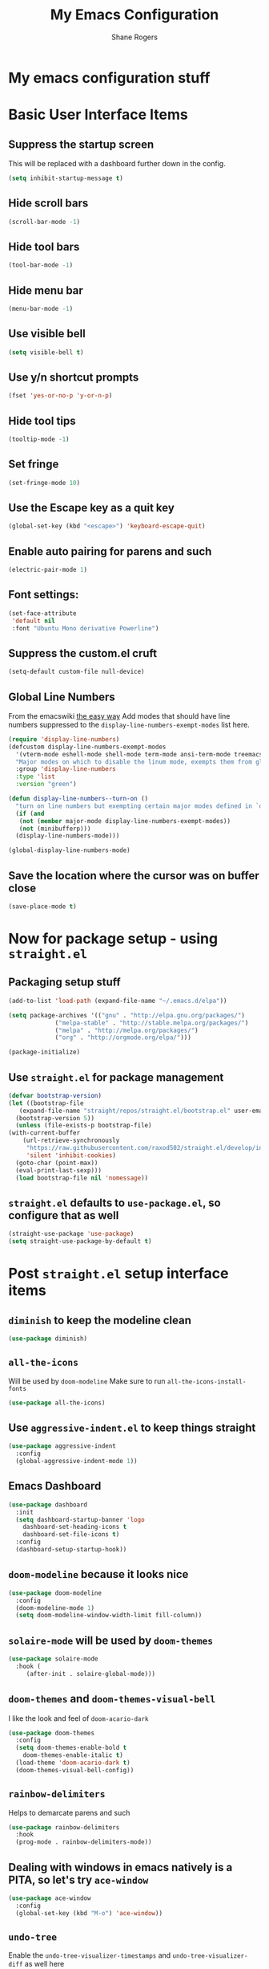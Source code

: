 #+TITLE: My Emacs Configuration
#+AUTHOR: Shane Rogers
#+EMAIL: swrogers@gmail.com

* My emacs configuration stuff
* Basic User Interface Items
**  Suppress the startup screen
   This will be replaced with a dashboard further down in the config.
   #+begin_src emacs-lisp
     (setq inhibit-startup-message t)
   #+end_src

** Hide scroll bars
   #+begin_src emacs-lisp
     (scroll-bar-mode -1)
   #+end_src

** Hide tool bars
   #+begin_src emacs-lisp
     (tool-bar-mode -1)
   #+end_src

** Hide menu bar
   #+begin_src emacs-lisp
     (menu-bar-mode -1)
   #+end_src

** Use visible bell
   #+begin_src emacs-lisp
     (setq visible-bell t)
   #+end_src

** Use y/n shortcut prompts
   #+begin_src emacs-lisp
     (fset 'yes-or-no-p 'y-or-n-p)
   #+end_src

** Hide tool tips
   #+begin_src emacs-lisp
     (tooltip-mode -1)
   #+end_src

** Set fringe
   #+begin_src emacs-lisp
     (set-fringe-mode 10)
   #+end_src

**  Use the Escape key as a quit key
   #+begin_src emacs-lisp
     (global-set-key (kbd "<escape>") 'keyboard-escape-quit)
   #+end_src

**  Enable auto pairing for parens and such
   #+begin_src emacs-lisp
     (electric-pair-mode 1)
   #+end_src

**  Font settings:
   #+begin_src emacs-lisp
     (set-face-attribute
      'default nil
      :font "Ubuntu Mono derivative Powerline")
   #+end_src

** Suppress the custom.el cruft
   #+begin_src emacs-lisp
     (setq-default custom-file null-device)
   #+end_src

**  Global Line Numbers
   From the emacswiki [[https://www.emacswiki.org/emacs/LineNumbers#h5o-1][the easy way]]
   Add modes that should have line numbers suppressed to the =display-line-numbers-exempt-modes= list here.
   #+begin_src emacs-lisp
     (require 'display-line-numbers)
     (defcustom display-line-numbers-exempt-modes
       '(vterm-mode eshell-mode shell-mode term-mode ansi-term-mode treemacs-mode)
       "Major modes on which to disable the linum mode, exempts them from global requirement"
       :group 'display-line-numbers
       :type 'list
       :version "green")

     (defun display-line-numbers--turn-on ()
       "turn on line numbers but exempting certain major modes defined in `display-line-numbers-exempt-modes'"
       (if (and
	    (not (member major-mode display-line-numbers-exempt-modes))
	    (not (minibufferp)))
	   (display-line-numbers-mode)))

     (global-display-line-numbers-mode)
   #+end_src

**  Save the location where the cursor was on buffer close
   #+begin_src emacs-lisp
     (save-place-mode t)
   #+end_src
   
* Now for package setup - using =straight.el=

** Packaging setup stuff
  #+begin_src emacs-lisp
    (add-to-list 'load-path (expand-file-name "~/.emacs.d/elpa"))

    (setq package-archives '(("gnu" . "http://elpa.gnu.org/packages/")
			     ("melpa-stable" . "http://stable.melpa.org/packages/")
			     ("melpa" . "http://melpa.org/packages/")
			     ("org" . "http://orgmode.org/elpa/")))

    (package-initialize)
  #+end_src

**  Use =straight.el= for package management
  #+begin_src emacs-lisp
    (defvar bootstrap-version)
    (let ((bootstrap-file
	   (expand-file-name "straight/repos/straight.el/bootstrap.el" user-emacs-directory))
	  (bootstrap-version 5))
      (unless (file-exists-p bootstrap-file)
	(with-current-buffer
	    (url-retrieve-synchronously
	     "https://raw.githubusercontent.com/raxod502/straight.el/develop/install.el"
	     'silent 'inhibit-cookies)
	  (goto-char (point-max))
	  (eval-print-last-sexp)))
      (load bootstrap-file nil 'nomessage))
  #+end_src

** =straight.el= defaults to =use-package.el=, so configure that as well
  #+begin_src emacs-lisp
    (straight-use-package 'use-package)
    (setq straight-use-package-by-default t)
  #+end_src

* Post =straight.el= setup interface items
** =diminish= to keep the modeline clean
  #+begin_src emacs-lisp
    (use-package diminish)
  #+end_src
** =all-the-icons=
   Will be used by =doom-modeline=
   Make sure to run =all-the-icons-install-fonts=
   #+begin_src emacs-lisp
     (use-package all-the-icons)
   #+end_src

** Use =aggressive-indent.el= to keep things straight
  #+begin_src emacs-lisp
    (use-package aggressive-indent
      :config
      (global-aggressive-indent-mode 1))
  #+end_src

** Emacs Dashboard
  #+begin_src emacs-lisp
    (use-package dashboard
      :init
      (setq dashboard-startup-banner 'logo
	    dashboard-set-heading-icons t
	    dashboard-set-file-icons t)
      :config
      (dashboard-setup-startup-hook))
  #+end_src

** =doom-modeline= because it looks nice
  #+begin_src emacs-lisp
    (use-package doom-modeline
      :config
      (doom-modeline-mode 1)
      (setq doom-modeline-window-width-limit fill-column))
  #+end_src

** =solaire-mode= will be used by =doom-themes=
  #+begin_src emacs-lisp
    (use-package solaire-mode
      :hook (
	     (after-init . solaire-global-mode)))
  #+end_src

** =doom-themes= and =doom-themes-visual-bell=
   I like the look and feel of =doom-acario-dark=
  #+begin_src emacs-lisp
    (use-package doom-themes
      :config
      (setq doom-themes-enable-bold t
	    doom-themes-enable-italic t)
      (load-theme 'doom-acario-dark t)
      (doom-themes-visual-bell-config))
  #+end_src

** =rainbow-delimiters=
   Helps to demarcate parens and such
  #+begin_src emacs-lisp
    (use-package rainbow-delimiters
      :hook
      (prog-mode . rainbow-delimiters-mode))
  #+end_src

** Dealing with windows in emacs natively is a PITA, so let's try =ace-window=
  #+begin_src emacs-lisp
    (use-package ace-window
      :config
      (global-set-key (kbd "M-o") 'ace-window))
  #+end_src

** =undo-tree=
   Enable the =undo-tree-visualizer-timestamps= and =undo-tree-visualizer-diff= as well here
  #+begin_src emacs-lisp
    (use-package undo-tree
      :diminish undo-tree-mode
      :config
      (global-undo-tree-mode)
      (setq undo-tree-visualizer-timestamps t
	    unto-tree-visualizer-diff t))
  #+end_src

** =helm=
  There are a few keybinds that will be set up here as well, along with some fuzzy matching.
  We will also unset the standard =helm-mode= keybind, since it's too close to the exit emacs version.
  #+begin_src emacs-lisp
    (use-package helm
      :diminish helm-mode
      :bind (
	     ("C-c h" . helm-command-prefix)
	     ("M-x" . helm-M-x)
	     ("C-x b" . helm-mini)
	     ("C-x C-f" . helm-find-files)
	     ("C-x r b" . helm-filtered-bookmarks)
	     ("C-x c o" . helm-occur)
	     ("C-x c SPC" . helm-all-mark-rings)
	     ("M-y" . helm-show-kill-ring))
      :config
      (global-unset-key (kbd "C-x c"))
      (setq helm-buffers-fuzzy-matching t
	    helm-recentf-fuzzy-matching t
	    helm-apropos-fuzzy-match t
	    helm-M-x-fuzzy-match t)
      (helm-mode 1))
  #+end_src

** =helm-projectile=
   If you're using =helm=, might as well use =helm-projectile= as well.
   Set the main keybind, our home project directory, and the switch project action here too.
  #+begin_src emacs-lisp
    (use-package helm-projectile
      :diminish projectile-mode
      :config
      (projectile-global-mode)
      (helm-projectile-on)
      (define-key projectile-mode-map (kbd "C-c p") 'projectile-command-map)
      (setq projectile-completion-system 'helm
	    projectile-project-search-path '("~/projects/")
	    projectile-switch-project-action 'helm-projectile))
  #+end_src

** =magit= is magic!
  #+begin_src emacs-lisp
    (use-package magit
      :diminish magit-mode
      :bind (("C-c g" . magit-file-dispatch)))
  #+end_src

** =which-key=
  #+begin_src emacs-lisp
    (use-package which-key
      :diminish which-key-mode
      :config
      (which-key-mode))
  #+end_src

** =helpful=
   Have =helpful= replace some of the default not-so-helpful emacs help settings
  #+begin_src emacs-lisp
    (use-package helpful
      :bind (("C-h f" . helpful-callable)
	     ("C-h v" . helpful-variable)
	     ("C-h k" . helpful-key)
	     ("C-c C-d" . helpful-at-point)))
  #+end_src

** =crux=
   CRUX is a *C*ollection of *R*iduculuously *U*seful e*X*tensions for emacs, so let's use some of what it provides as better utilities for us
  #+begin_src emacs-lisp
    (use-package crux
      :bind(
	    ;; First kill to end of line, then kill line
	    ("C-k" . crux-smart-kill-line)

	    ;; Kill line backwards
	    ("C-<Backspace>" . crux-kill-line-backwards)

	    ;; Insert and properly indent line above current
	    ("C-S-RET" . crux-smart-open-line-above)

	    ;; Insert empty line and indent properly
	    ("S-RET" . crux-smart-open-line)

	    ;; Fix indentation in buffer and strip whitespace
	    ("C-c n" . crux-cleanup-buffer-or-region)

	    ;; Open recently visited file
	    ("C-c f" . crux-recentf-find-file)

	    ;; Delete current file and buffer
	    ("C-c D" . crux-delete-file-and-buffer)

	    ;; Rename current buffer and its visiting file if any
	    ("C-c r" . crux-rename-file-and-buffer)

	    ;; Kill all other open buffers
	    ("C-c k" . crux-kill-other-buffers)

	    ;; Select other window or most recent buffer
	    ;; ("M-o" . crux-other-window-or-switch-buffer)
	    ("C-c o" . crux-other-window-or-switch-buffer)))
  #+end_src

** Better regular expression parsing with =visual-regexp-steroids=
  #+begin_src emacs-lisp
    ;; The following is required by the steroids version
    (use-package visual-regexp)

    (use-package visual-regexp-steroids
      :config
      (define-key global-map (kbd "C-c q") 'vr/query-replace)
      (define-key global-map (kbd "C-r") 'vr/isearch-backward)
      (define-key global-map (kbd "C-s") 'vr/isearch-forward))
  #+end_src

* Programming Languages and Related

** =company-mode=
  #+begin_src emacs-lisp
    (use-package company
      :config
      (add-hook 'prog-mode-hook 'company-mode))
  #+end_src

** =yasnippet= and =yasnippet-snippets=
  #+begin_src emacs-lisp
    (use-package yasnippet
      :diminish yas-minor-mode
      :init
      (yas-global-mode))

    (use-package yasnippet-snippets)
  #+end_src

** CSS and friends
   #+begin_src emacs-lisp
     (use-package css-mode
       :custom (css-indent-offset 2))

     (use-package less-css-mode
       :mode "\\.less\\'")

     (use-package scss-mode
       :mode "\\.scss\\'")
   #+end_src

** =emmet-mode=
  #+begin_src emacs-lisp
    (use-package emmet-mode
      :diminish emmet-mode
      :hook (css-mode sgml-mode web-mode))
  #+end_src

** =flycheck=
  #+begin_src emacs-lisp
    (use-package flycheck
      :config
      (global-flycheck-mode))
  #+end_src

** =lsp-mode=
   Activate in any programming mode, set its command key prefix, turn on breadcrumbs and =which-key= integration.
  #+begin_src emacs-lisp
    (use-package lsp-mode
      :commands
      (lsp lsp-deferred)

      :hook
      (prog-mode . lsp)

      :init
      (setq lsp-keymap-prefix "C-c l"
	    lsp-headerline-breadcrumb-segments '(path-up-to-project file symbols))

      :config
      (lsp-enable-which-key-integration t)
      (setq lsp-auto-configure t)
      (lsp-headerline-breadcrumb-mode)
      (global-set-key (kbd "C-c l") lsp-command-map))
  #+end_src

** =lsp-ui=
  #+begin_src emacs-lisp
    (use-package lsp-ui
      :hook
      (lsp-mode . lsp-ui-mode)

      :custom
      (lsp-ui-doc-position 'bottom))

    (use-package helm-lsp)
  #+end_src

** =company-lsp=
  #+begin_src emacs-lisp
    (use-package company-lsp
      :config
      (setq company-lsp-cache-candidates 'auto
	    company-lsp-async t
	    company-lsp-enable-recompletion t))
  #+end_src

** Javascript and family
*** Typescript with  =typescript-mode=
  Need to also have =npm i -g typescript-language-server typescript=
  #+begin_src emacs-lisp
    (use-package typescript-mode)
  #+end_src

***  Javascript with =rjsx-mode=
  #+begin_src emacs-lisp
    (use-package rjsx-mode
      :mode ("\\.js\\'"
	     "\\.jsx\\'")

      :config
      (setq js2-mode-show-parse-errors nil
	    js2-mode-show-strict-warnings nil
	    js2-basic-offset 2
	    js-indent-level 2))
  #+end_src

*** Node Modules
   =add-node-modules-path= to any javascript mode
  #+begin_src emacs-lisp
    (use-package add-node-modules-path
      :hook (((js2-mode rjsx-mode) . add-node-modules-path)))
  #+end_src

***  Javascript Development REPL/Env via =indium=
  Requires =npm  i -g indium=
  Also needs =.indium.json= file in the project root
  Check out https://indium.readthedocs.io for details
  #+begin_src emacs-lisp
    (use-package indium)
  #+end_src

*** =prettier-js=
  #+begin_src emacs-lisp
    (use-package prettier-js
      :hook (((js2-mode rjsx-mode) . prettier-js-mode)))
  #+end_src

** Python
*** =anaconda-mode=
  #+begin_src emacs-lisp
    (use-package anaconda-mode
      :hook ((python-mode-hook . anaconda-mode-hook)
	     (python-mode-hook . anaconda-eldoc-mode)))
  #+end_src

*** =company-anaconda=
  #+begin_src emacs-lisp
    (use-package company-anaconda
      :config
      (eval-after-load "company"
	'(add-to-list 'company-backends 'company-anaconda))
  
      :hook ((python-mode-hook . anaconda-mode)))
  #+end_src

** Lisp
*** =sly= using =sbcl=
  #+begin_src emacs-lisp
    (use-package sly
      :config
      (setq inferior-lisp-program "/usr/bin/sbcl"))
  #+end_src

** Org Mode Related
*** =org= mode first
Should be able to get a list of begin/end templates with "C-c C-,"
There will, eventually, be more under the Org Mode banner I'm sure.
  #+begin_src emacs-lisp
    (use-package org
      :custom
      (org-src-tab-acts-natively t))
  #+end_src

** Treemacs Related
*** =treemacs= first
Also set up some initial keybinds for =treemacs=
  #+begin_src emacs-lisp
    (use-package treemacs
      :defer t
      :bind
      (:map global-map
	    ("M-0" . treemacs-select-window)
	    ("C-x t 1" . treemacs-delete-other-windows)
	    ("C-x t t" . treemacs)
	    ("C-x t B" . treemacs-bookmark)
	    ("C-x t C-t" . treemacs-find-file)
	    ("C-x t M-t" . treemacs-find-tag)))
  #+end_src

*** =treemacs-projectile=
  #+begin_src emacs-lisp
    (use-package treemacs-projectile
      :after treemacs projectile)
  #+end_src

*** =treemacs-icons-dired=
  #+begin_src emacs-lisp
    (use-package treemacs-icons-dired
      :after treemacs dired
      :config
      (treemacs-icons-dired-mode))
  #+end_src

*** =treemacs-magit=
  #+begin_src emacs-lisp
    (use-package treemacs-magit
      :after treemacs magit)
  #+end_src

  Eventually, I think I'll also use persp-mode, so I'll want to use treemacs-persp.
  But not today.

* Packages to look at in the near future
[[https://github.com/manateelazycat/aweshell][aweshell]]
[[https://web-mode.org][web-mode]]

